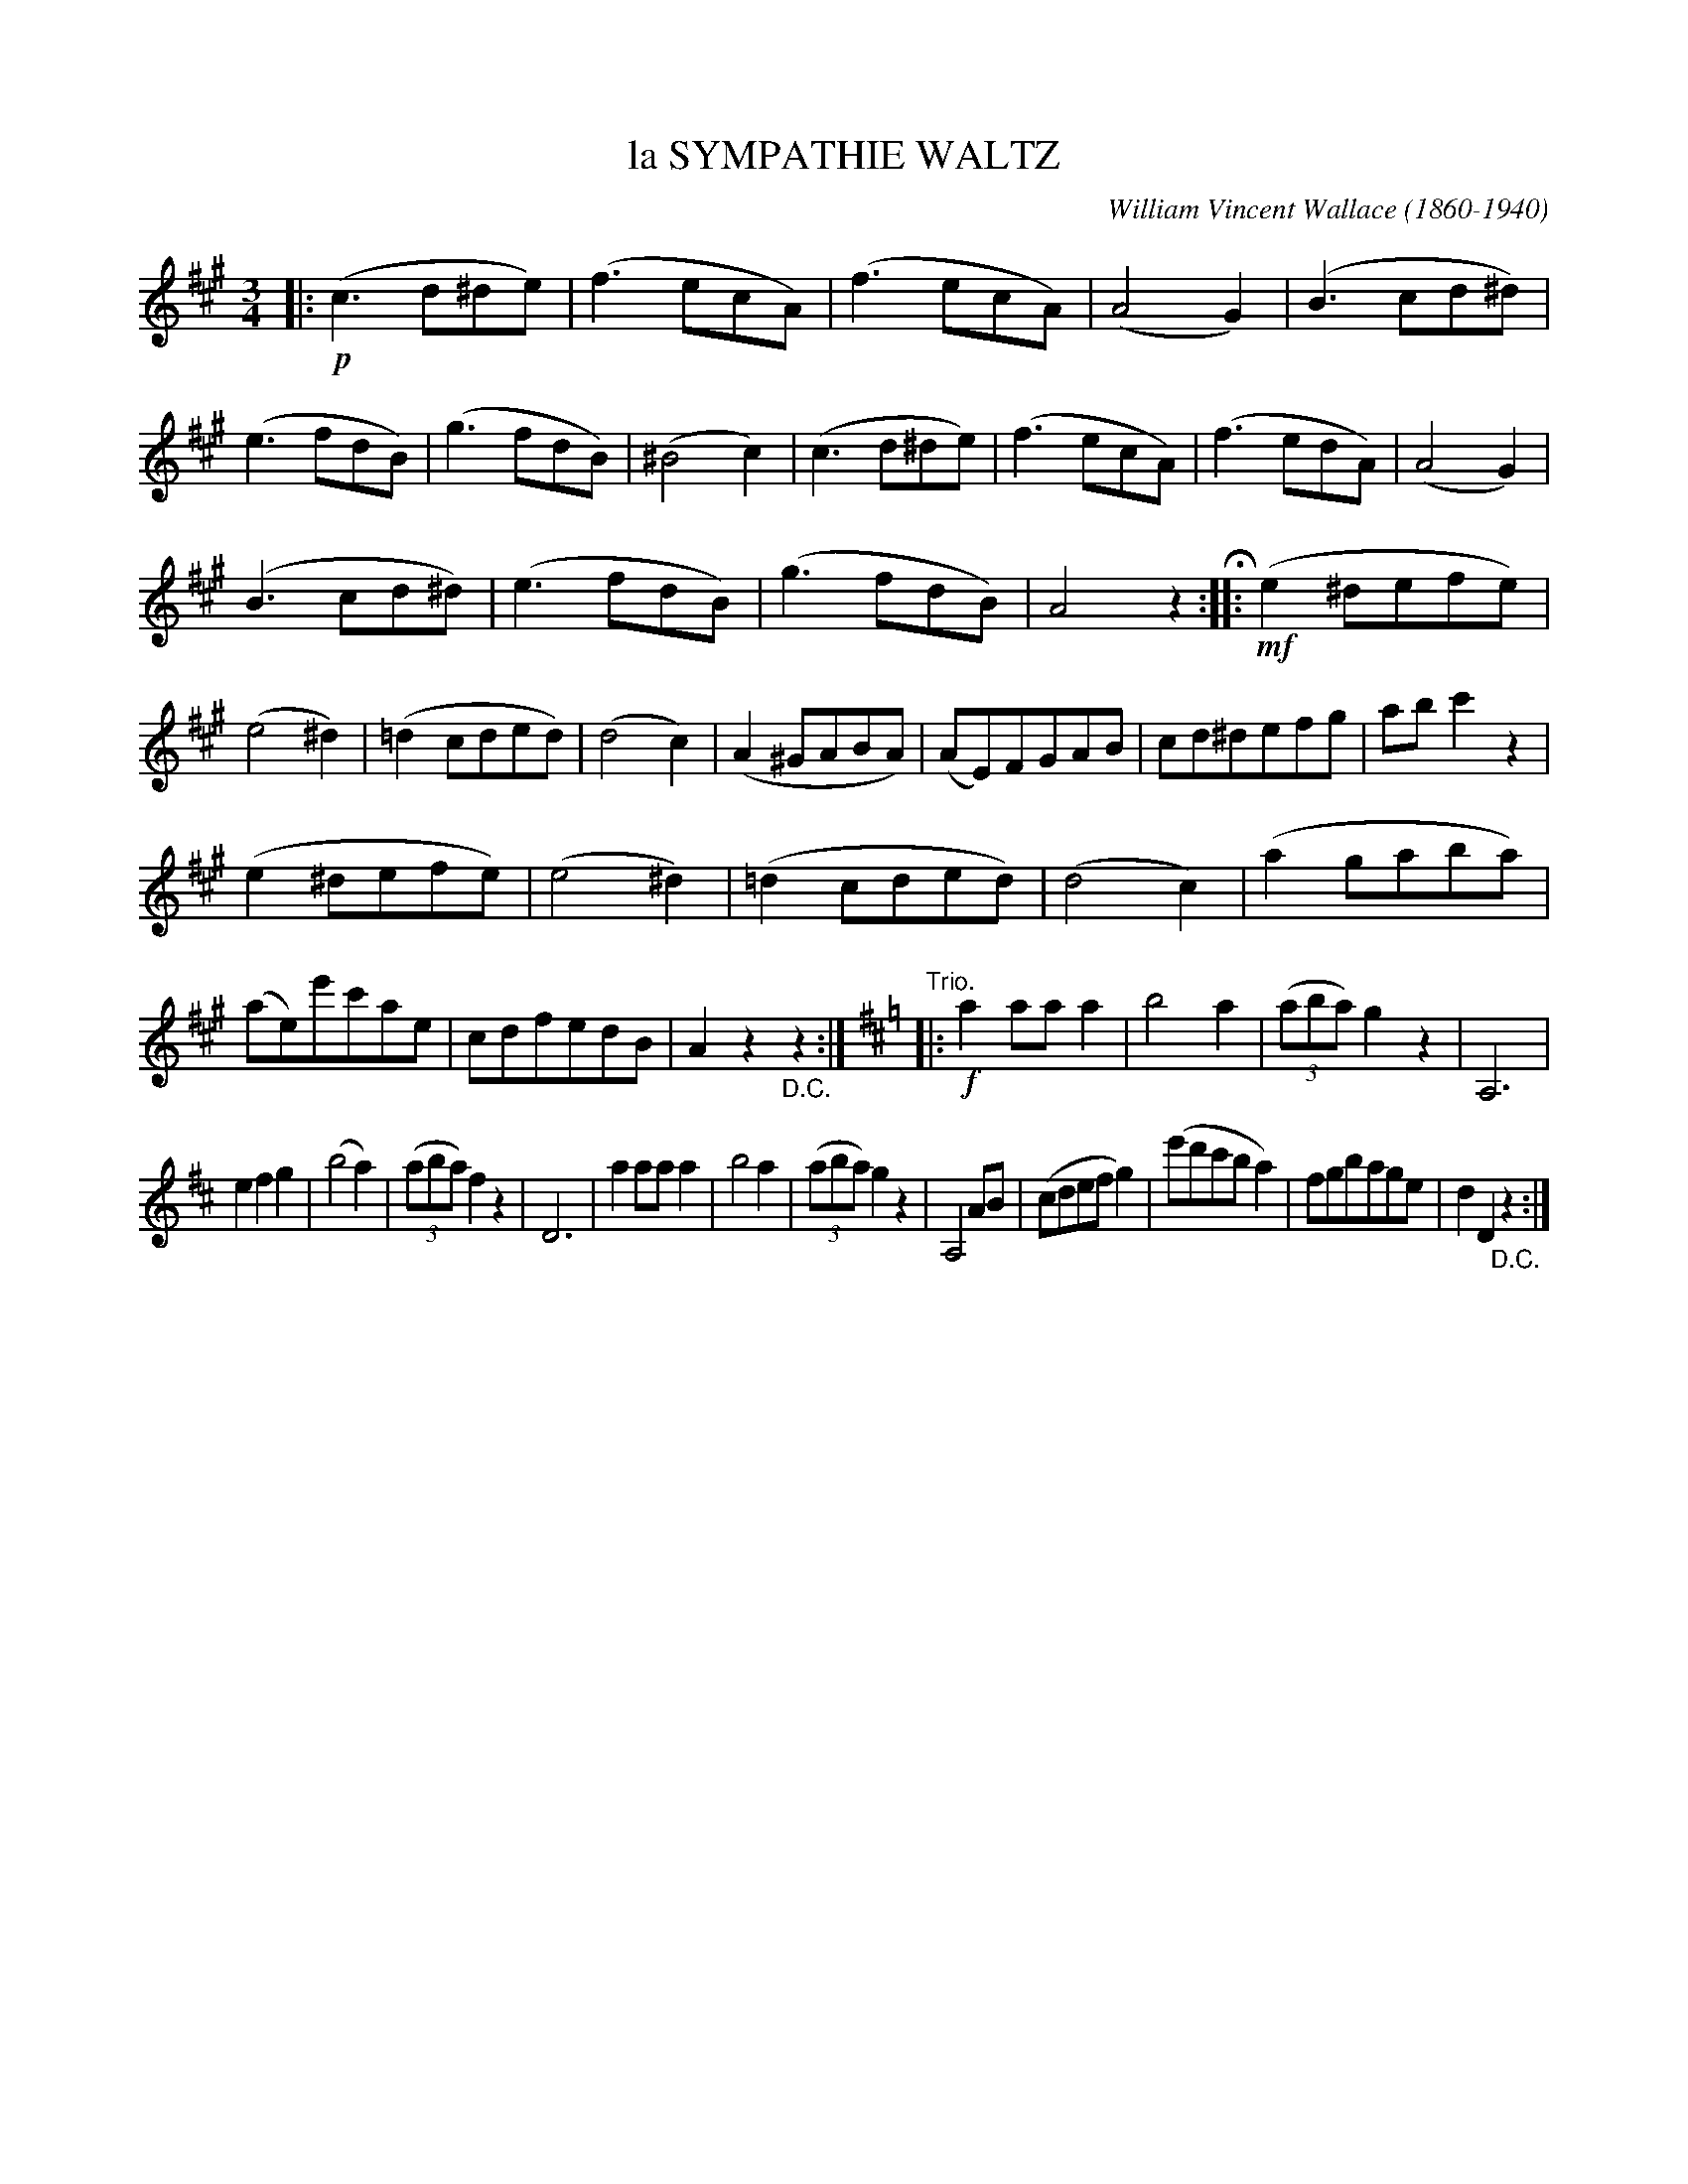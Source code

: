 X: 3435
T: la SYMPATHIE WALTZ
C: William Vincent Wallace (1860-1940)
%R: waltz
B: James Kerr "Merry Melodies" v.3 p.49 #435
Z: 2016 John Chambers <jc:trillian.mit.edu>
N: Note the 1-note difference between bars 3, 9.
M: 3/4
L: 1/8
K: A
|:!p!\
(c3d^de) | (f3ecA) | (f3ecA) | (A4G2) |\
(B3cd^d) | (e3fdB) | (g3fdB) | (^B4c2) |\
(c3d^de) | (f3ecA) | (f3edA) | (A4G2) |
(B3cd^d) | (e3fdB) | (g3fdB) | A4z2 H::\
!mf!\
(e2^defe) | (e4^d2) | (=d2cded) | (d4c2) |\
(A2^GABA) | (AE)FGAB | cd^defg | abc'2z2 |
(e2^defe) | (e4^d2) | (=d2cded) | (d4c2) |\
(a2gaba) | (ae)e'c'ae | cdfedB | A2z2"_D.C."z2 :|\
[K:=g][K:D]"Trio."\
|:!f!\
a2aaa2 | b4a2 | (3(aba)g2z2 | A,6 |
e2f2g2 | (b4a2) | (3(aba)f2z2 | D6 |\
a2aaa2 | b4a2 | (3(aba)g2z2 | A,4AB |\
(cdefg2) | (e'd'c'ba2) | fgbage | d2D2"_D.C."z2 :|
